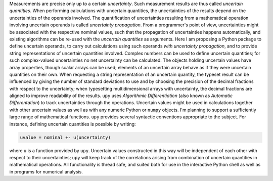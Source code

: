 Measurements are precise only up to a certain *uncertainty*.  Such
measurement results are thus called *uncertain quantities*.  When
performing calculations with uncertain quantities, the uncertainties
of the results depend on the uncertainties of the operands involved.
The quantification of uncertainties resulting from a mathematical
operation involving uncertain operands is called *uncertainty
propagation*.  From a programmer's point of view, uncertainties might
be associated with the respective nominal values, such that the
propagation of uncertainties happens automatically, and existing
algorithms can be re-used with the *uncertain quantities* as
arguments.  Here I am proposing a Python package to define uncertain
operands, to carry out calculations using such operands *with
uncertainty propagation*, and to provide string representations of
uncertain quantities involved.  Complex numbers can be used to define
uncertain quantities; for such complex-valued uncertainties no net
uncertainty can be calculated.  The objects holding uncertain values
have array properties, though scalar arrays can be used; elements of
an uncertain array behave as if they were uncertain quantities on
their own.  When requesting a string representation of an uncertain
quantity, the typeset result can be influenced by giving the number of
standard deviations to use and by choosing the precision of the
decimal fractions with respect to the uncertainty; when typesetting
multidimensional arrays with uncertainty, the decimal fractions are
aligned to improve readability of the results.  ``upy`` uses
*Algorithmic Differentiation* (also known as *Automatic
Differentation*) to track uncertainties through the operations.
Uncertain values might be used in calculations together with other
uncertain values as well as with any numeric Python or ``numpy``
objects.  I'm planning to support a sufficiently large range of
mathematical functions.  ``upy`` provides several syntactic
conventions appropriate to the subject.  For instance, defining
uncertain quantities is possible by writing:

.. code:: python

    uvalue = nominal +- u(uncertainty)

where ``u`` is a function provided by ``upy``.  Uncertain values
constructed in this way will be independent of each other with respect
to their uncertainties; ``upy`` will keep track of the correlations
arising from combination of uncertain quantities in mathematical
operations.  All functionality is thread safe, and suited both for use
in the interactive Python shell as well as in programs for numerical
analysis.
